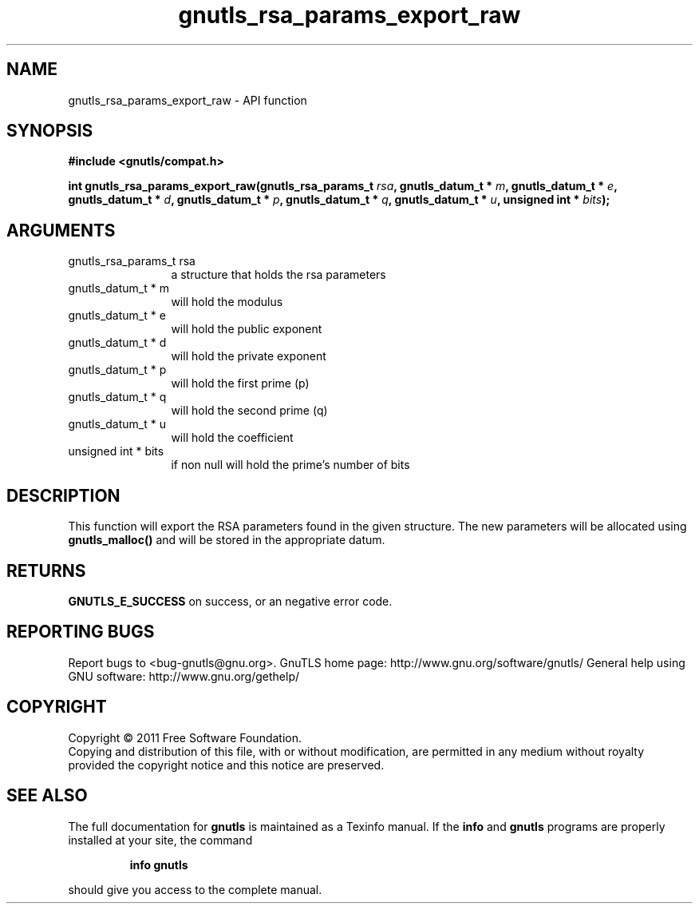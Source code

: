 .\" DO NOT MODIFY THIS FILE!  It was generated by gdoc.
.TH "gnutls_rsa_params_export_raw" 3 "3.0.9" "gnutls" "gnutls"
.SH NAME
gnutls_rsa_params_export_raw \- API function
.SH SYNOPSIS
.B #include <gnutls/compat.h>
.sp
.BI "int gnutls_rsa_params_export_raw(gnutls_rsa_params_t " rsa ", gnutls_datum_t * " m ", gnutls_datum_t * " e ", gnutls_datum_t * " d ", gnutls_datum_t * " p ", gnutls_datum_t * " q ", gnutls_datum_t * " u ", unsigned int * " bits ");"
.SH ARGUMENTS
.IP "gnutls_rsa_params_t rsa" 12
a structure that holds the rsa parameters
.IP "gnutls_datum_t * m" 12
will hold the modulus
.IP "gnutls_datum_t * e" 12
will hold the public exponent
.IP "gnutls_datum_t * d" 12
will hold the private exponent
.IP "gnutls_datum_t * p" 12
will hold the first prime (p)
.IP "gnutls_datum_t * q" 12
will hold the second prime (q)
.IP "gnutls_datum_t * u" 12
will hold the coefficient
.IP "unsigned int * bits" 12
if non null will hold the prime's number of bits
.SH "DESCRIPTION"
This function will export the RSA parameters found in the given
structure. The new parameters will be allocated using
\fBgnutls_malloc()\fP and will be stored in the appropriate datum.
.SH "RETURNS"
\fBGNUTLS_E_SUCCESS\fP on success, or an negative error code.
.SH "REPORTING BUGS"
Report bugs to <bug-gnutls@gnu.org>.
GnuTLS home page: http://www.gnu.org/software/gnutls/
General help using GNU software: http://www.gnu.org/gethelp/
.SH COPYRIGHT
Copyright \(co 2011 Free Software Foundation.
.br
Copying and distribution of this file, with or without modification,
are permitted in any medium without royalty provided the copyright
notice and this notice are preserved.
.SH "SEE ALSO"
The full documentation for
.B gnutls
is maintained as a Texinfo manual.  If the
.B info
and
.B gnutls
programs are properly installed at your site, the command
.IP
.B info gnutls
.PP
should give you access to the complete manual.
